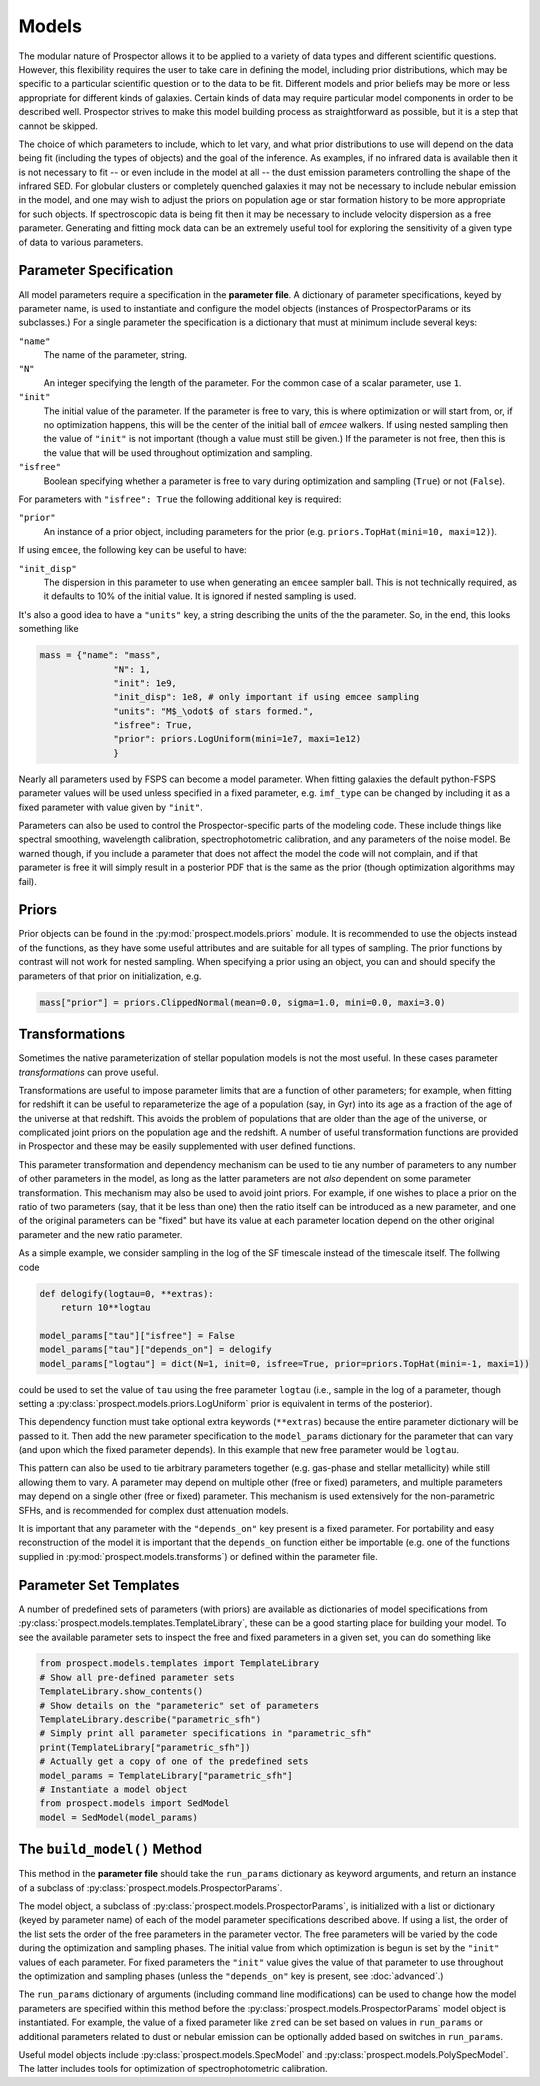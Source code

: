 Models
======

The modular nature of |Codename| allows it to be applied to a variety of data
types and different scientific questions.  However, this flexibility requires
the user to take care in defining the model, including prior distributions,
which may be specific to a particular scientific question or to the data to be
fit. Different models and prior beliefs may be more or less appropriate for
different kinds of galaxies.  Certain kinds of data may require particular model
components in order to be described well. |Codename| strives to make this model
building process as straightforward as possible, but it is a step that cannot be
skipped.


The choice of which parameters to include, which to let vary, and what prior
distributions to use will depend on the data being fit (including the types of
objects) and the goal of the inference.  As examples, if no infrared data is
available then it is not necessary to fit  -- or even include in the model
at all -- the dust emission parameters controlling the shape of the infrared
SED.  For globular clusters or completely quenched galaxies it may not be
necessary to include nebular emission in the model, and one may wish to adjust
the priors on population age or star formation history to be more appropriate
for such objects.  If spectroscopic data is being fit then it may be necessary
to include velocity dispersion as a free parameter.  Generating and fitting mock
data can be an extremely useful tool for exploring the sensitivity of a given
type of data to various parameters.


Parameter Specification
------------------------------

All model parameters require a specification in the **parameter file**.
A dictionary of parameter specifications, keyed by parameter name,
is used to instantiate and configure the model objects
(instances of ProspectorParams or its subclasses.)
For a single parameter the specification is a dictionary that must at minimum include several keys:

``"name"``
    The name of the parameter, string.

``"N"``
    An integer specifying the length of the parameter.
    For the common case of a scalar parameter, use ``1``.

``"init"``
    The initial value of the parameter.
    If the parameter is free to vary, this is where optimization or will start
    from, or, if no optimization happens, this will be the center of the initial
    ball of `emcee` walkers.
    If using nested sampling then the value of ``"init"`` is not important
    (though a value must still be given.)
    If the parameter is not free, then this is the value that will be used
    throughout optimization and sampling.

``"isfree"``
    Boolean specifying whether a parameter is free to vary during
    optimization and sampling (``True``) or not (``False``).

For parameters with ``"isfree": True`` the following additional key is required:

``"prior"``
    An instance of a prior object, including parameters for the prior
    (e.g. ``priors.TopHat(mini=10, maxi=12)``).

If using ``emcee``, the following key can be useful to have:

``"init_disp"``
    The dispersion in this parameter to use when generating an ``emcee`` sampler ball.
    This is not technically required, as it defaults to 10% of the initial value.
    It is ignored if nested sampling is used.

It's also a good idea to have a ``"units"`` key, a string describing the units of the the parameter.
So, in the end, this looks something like

.. code-block:: python

    mass = {"name": "mass",
                  "N": 1,
                  "init": 1e9,
                  "init_disp": 1e8, # only important if using emcee sampling
                  "units": "M$_\odot$ of stars formed.",
                  "isfree": True,
                  "prior": priors.LogUniform(mini=1e7, maxi=1e12)
                  }

Nearly all parameters used by FSPS can become a model parameter.
When fitting galaxies the default python-FSPS parameter values will be used unless specified in a fixed parameter,
e.g. ``imf_type`` can be changed by including it as a fixed parameter with value given by ``"init"``.

Parameters can also be used to control the Prospector-specific parts of the
modeling code. These include things like spectral smoothing, wavelength
calibration, spectrophotometric calibration, and any parameters of the noise
model. Be warned though, if you include a parameter that does not affect the
model the code will not complain, and if that parameter is free it will simply
result in a posterior PDF that is the same as the prior (though optimization
algorithms may fail).


Priors
------

Prior objects can be found in the :py:mod:`prospect.models.priors` module.
It is recommended to use the objects instead of the functions,
as they have some useful attributes and are suitable for all types of sampling.
The prior functions by contrast will not work for nested sampling.
When specifying a prior using an object, you can and should specify the parameters of that prior on initialization, e.g.

.. code-block:: python

		mass["prior"] = priors.ClippedNormal(mean=0.0, sigma=1.0, mini=0.0, maxi=3.0)


Transformations
---------------

Sometimes the native parameterization of stellar population models is not the
most useful.  In these cases parameter *transformations* can prove useful.

Transformations are useful to impose parameter limits that are a function of
other parameters; for example, when fitting for redshift it can be useful to
reparameterize the age of a population (say, in Gyr) into its age as a fraction
of the age of the universe at that redshift.  This avoids the problem of
populations that are older than the age of the universe, or complicated joint
priors on the population age and the redshift.  A number of useful
transformation functions are provided in |Codename| and these may be easily
supplemented with user defined functions.

This parameter transformation and dependency mechanism can be used to tie any
number of parameters to any number of other parameters in the model, as long as
the latter parameters are not *also* dependent on some parameter transformation.
This mechanism may also be used to avoid joint priors.  For example, if one
wishes to place a prior on the ratio of two parameters (say, that it be less
than one) then the ratio itself can be introduced as a new parameter, and one of
the original parameters can be "fixed" but have its value at each parameter
location depend on the other original parameter and the new ratio parameter.

As a simple example, we consider sampling in the log of the SF timescale instead
of the timescale itself.  The follwing code

.. code-block:: python

    def delogify(logtau=0, **extras):
    	return 10**logtau

    model_params["tau"]["isfree"] = False
    model_params["tau"]["depends_on"] = delogify
    model_params["logtau"] = dict(N=1, init=0, isfree=True, prior=priors.TopHat(mini=-1, maxi=1))


could be used to set the value of ``tau`` using the free parameter ``logtau``
(i.e., sample in the log of a parameter, though setting a :py:class:`prospect.models.priors.LogUniform`
prior is equivalent in terms of the posterior).

This dependency function must take optional extra keywords (``**extras``)
because the entire parameter dictionary will be passed to it. Then add the new
parameter specification to the ``model_params`` dictionary for the parameter
that can vary (and upon which the fixed parameter depends). In this example that
new free parameter would be ``logtau``.

This pattern can also be used to tie arbitrary parameters together (e.g.
gas-phase and stellar metallicity) while still allowing them to vary. A
parameter may depend on multiple other (free or fixed) parameters, and multiple
parameters may depend on a single other (free or fixed) parameter.  This
mechanism is used extensively for the non-parametric SFHs, and is recommended
for complex dust attenuation models.

.. note::
It is important that any parameter with the ``"depends_on"`` key present is a
fixed parameter. For portability and easy reconstruction of the model it is
important that the ``depends_on`` function either be importable (e.g. one of the
functions supplied in :py:mod:`prospect.models.transforms`) or defined within
the parameter file.


Parameter Set Templates
--------------------------------

A number of predefined sets of parameters (with priors) are available as
dictionaries of model specifications from :py:class:`prospect.models.templates.TemplateLibrary`,
these can be a good starting place for building your model.
To see the available parameter sets to inspect the free and fixed parameters in
a given set, you can do something like

.. code-block:: python

		from prospect.models.templates import TemplateLibrary
		# Show all pre-defined parameter sets
		TemplateLibrary.show_contents()
		# Show details on the "parameteric" set of parameters
		TemplateLibrary.describe("parametric_sfh")
		# Simply print all parameter specifications in "parametric_sfh"
		print(TemplateLibrary["parametric_sfh"])
		# Actually get a copy of one of the predefined sets
		model_params = TemplateLibrary["parametric_sfh"]
		# Instantiate a model object
		from prospect.models import SedModel
		model = SedModel(model_params)



The ``build_model()`` Method
------------------------------------------

This method in the **parameter file** should take the ``run_params`` dictionary
as keyword arguments, and return an instance of a subclass of
:py:class:`prospect.models.ProspectorParams`.

The model object, a subclass of :py:class:`prospect.models.ProspectorParams`, is
initialized with a list or dictionary (keyed by parameter name) of each of the
model parameter specifications described above. If using a list, the order of
the list sets the order of the free parameters in the parameter vector.  The
free parameters will be varied by the code during the optimization and sampling
phases.  The initial value from which optimization is begun is set by the
``"init"`` values of each parameter.  For fixed parameters the ``"init"`` value
gives the value of that parameter to use throughout the optimization and
sampling phases (unless the ``"depends_on"`` key is present, see
:doc:`advanced`.)

The ``run_params`` dictionary of arguments (including command line
modifications) can be used to change how the model parameters are specified
within this method before the :py:class:`prospect.models.ProspectorParams` model
object is instantiated. For example, the value of a fixed parameter like
``zred`` can be set based on values in ``run_params`` or additional parameters
related to dust or nebular emission can be optionally added based on switches in
``run_params``.

Useful model objects include :py:class:`prospect.models.SpecModel` and
:py:class:`prospect.models.PolySpecModel`. The latter includes tools for
optimization of spectrophotometric calibration.



.. |Codename| replace:: Prospector
